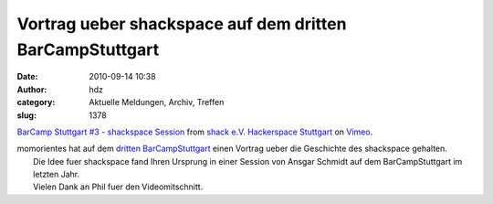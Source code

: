 Vortrag ueber shackspace auf dem dritten BarCampStuttgart
#########################################################
:date: 2010-09-14 10:38
:author: hdz
:category: Aktuelle Meldungen, Archiv, Treffen
:slug: 1378

`BarCamp Stuttgart #3 - shackspace
Session <http://vimeo.com/14939792>`__ from `shack e.V. Hackerspace
Stuttgart <http://vimeo.com/shackspace>`__ on
`Vimeo <http://vimeo.com>`__.

| momorientes hat auf dem `dritten BarCampStuttgart <http://bcstuttgart3.mixxt.de/>`__ einen Vortrag ueber die Geschichte des shackspace gehalten.
|  Die Idee fuer shackspace fand Ihren Ursprung in einer Session von Ansgar Schmidt auf dem BarCampStuttgart im letzten Jahr.
|  Vielen Dank an Phil fuer den Videomitschnitt.




